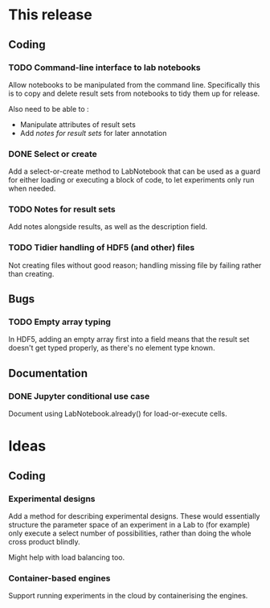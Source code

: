 * This release

** Coding

*** TODO Command-line interface to lab notebooks

Allow notebooks to be manipulated from the command line. Specifically
this is to copy and delete result sets from notebooks to tidy them up
for release.

Also need to be able to :

- Manipulate attributes of result sets
- Add [[*Notes for result sets][notes for result sets]] for later annotation

*** DONE Select or create

Add a select-or-create method to LabNotebook that can be used as a
guard for either loading or executing a block of code, to let
experiments only run when needed.

*** TODO Notes for result sets

Add notes alongside results, as well as the description field.

*** TODO Tidier handling of HDF5 (and other) files

Not creating files without good reason; handling missing file by
failing rather than creating.


** Bugs

*** TODO Empty array typing

In HDF5, adding an empty array first into a field means that the
result set doesn't get typed properly, as there's no element type
known.


** Documentation

*** DONE Jupyter conditional use case

Document using LabNotebook.already() for load-or-execute cells.


* Ideas

** Coding

*** Experimental designs

Add a method for describing experimental designs. These would
essentially structure the parameter space of an experiment in a Lab to
(for example) only execute a select number of possibilities, rather
than doing the whole cross product blindly.

Might help with load balancing too.

*** Container-based engines

Support running experiments in the cloud by containerising the
engines.
